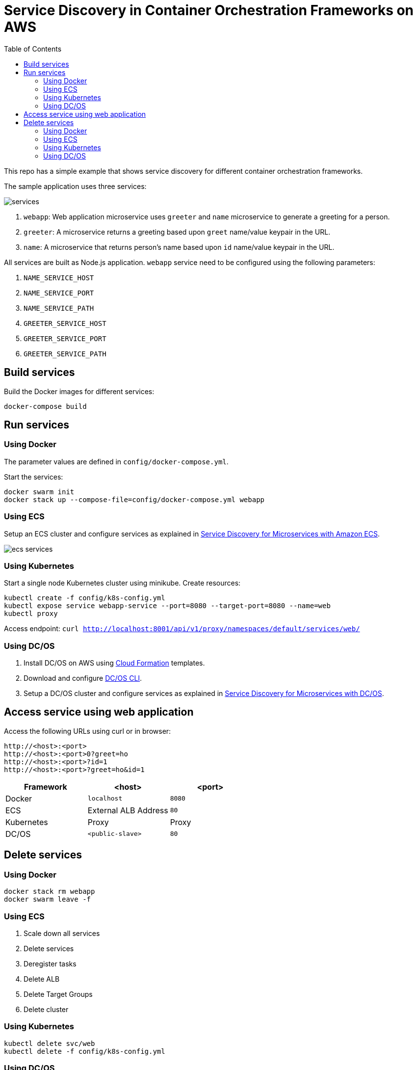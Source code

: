 :toc:

= Service Discovery in Container Orchestration Frameworks on AWS

This repo has a simple example that shows service discovery for different container orchestration frameworks.

The sample application uses three services:

image::images/services.png[]

. `webapp`: Web application microservice uses `greeter` and `name` microservice to generate a greeting for a person.
. `greeter`: A microservice returns a greeting based upon `greet` name/value keypair in the URL.
. `name`: A microservice that returns person's name based upon `id` name/value keypair in the URL.

All services are built as Node.js application. `webapp` service need to be configured using the following parameters:

. `NAME_SERVICE_HOST`
. `NAME_SERVICE_PORT`
. `NAME_SERVICE_PATH`
. `GREETER_SERVICE_HOST`
. `GREETER_SERVICE_PORT`
. `GREETER_SERVICE_PATH`

== Build services

Build the Docker images for different services:

```
docker-compose build
```

== Run services

=== Using Docker

The parameter values are defined in `config/docker-compose.yml`.

Start the services:

```
docker swarm init
docker stack up --compose-file=config/docker-compose.yml webapp
```

=== Using ECS

Setup an ECS cluster and configure services as explained in link:ecs.adoc[Service Discovery for Microservices with Amazon ECS].

image::images/ecs-services.png[]

=== Using Kubernetes

Start a single node Kubernetes cluster using minikube. Create resources:

```
kubectl create -f config/k8s-config.yml
kubectl expose service webapp-service --port=8080 --target-port=8080 --name=web
kubectl proxy
```

Access endpoint: `curl http://localhost:8001/api/v1/proxy/namespaces/default/services/web/`

=== Using DC/OS

. Install DC/OS on AWS using https://downloads.dcos.io/dcos/stable/1.9.1/aws.html?_ga=2.16283190.123750055.1502715145-1655111557.1497965615[Cloud Formation] templates.
. Download and configure https://docs.mesosphere.com/1.9/cli/configure/[DC/OS CLI].
. Setup a DC/OS cluster and configure services as explained in link:dcos.adoc[Service Discovery for Microservices with DC/OS].

== Access service using web application

Access the following URLs using curl or in browser:

```
http://<host>:<port>
http://<host>:<port>0?greet=ho
http://<host>:<port>?id=1
http://<host>:<port>?greet=ho&id=1
```

[options="header"]
|=======
|Framework |<host> |<port>
| Docker | `localhost` | `8080`
| ECS | External ALB Address | `80`
| Kubernetes | Proxy | Proxy
| DC/OS | `<public-slave>` | `80`
|=======

== Delete services

=== Using Docker

```
docker stack rm webapp
docker swarm leave -f
```

=== Using ECS

. Scale down all services
. Delete services
. Deregister tasks
. Delete ALB
. Delete Target Groups
. Delete cluster

=== Using Kubernetes

```
kubectl delete svc/web
kubectl delete -f config/k8s-config.yml
```

=== Using DC/OS

TBD
